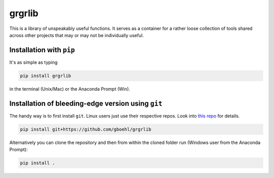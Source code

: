 
grgrlib
=======

This is a library of unspeakably useful functions. It serves as a container for a rather loose collection of tools shared across other projects that may or may not be individually useful. 

Installation with ``pip``
-----------------------------

It's as simple as typing

.. code-block:: bash

   pip install grgrlib

in the terminal (Unix/Mac) or the Anaconda Prompt (Win).

Installation of bleeding-edge version using ``git``
---------------------------------------------------

The handy way is to first install ``git``. Linux users just use their respective repos. Look into `this repo <https://github.com/gboehl/pydsge/blob/master/README.rst>`_ for details.

.. code-block:: bash

   pip install git+https://github.com/gboehl/grgrlib

Alternatively you can clone the repository and then from within the cloned folder run (Windows user from the Anaconda Prompt):

.. code-block:: bash

   pip install .
